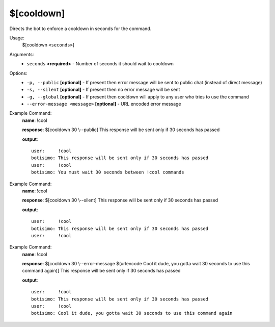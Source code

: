 $[cooldown]
===========

Directs the bot to enforce a cooldown in seconds for the command.

Usage:
    $[cooldown ``<seconds>``]

Arguments:
    * ``seconds`` **<required>** - Number of seconds it should wait to cooldown

Options:
    * ``-p, --public`` **[optional]** - If present then error message will be sent to public chat (instead of direct message)
    * ``-s, --silent`` **[optional]** - If present then no error message will be sent
    * ``-g, --global`` **[optional]** - If present then cooldown will apply to any user who tries to use the command
    * ``--error-message <message>`` **[optional]** - URL encoded error message

Example Command:
    **name**: !cool

    **response**: $[cooldown 30 \\--public] This response will be sent only if 30 seconds has passed

    **output**::

        user:     !cool
        botisimo: This response will be sent only if 30 seconds has passed
        user:     !cool
        botisimo: You must wait 30 seconds between !cool commands

Example Command:
    **name**: !cool

    **response**: $[cooldown 30 \\--silent] This response will be sent only if 30 seconds has passed

    **output**::

        user:     !cool
        botisimo: This response will be sent only if 30 seconds has passed
        user:     !cool

Example Command:
    **name**: !cool

    **response**: $[cooldown 30 \\--error-message $(urlencode Cool it dude, you gotta wait 30 seconds to use this command again)] This response will be sent only if 30 seconds has passed

    **output**::

        user:     !cool
        botisimo: This response will be sent only if 30 seconds has passed
        user:     !cool
        botisimo: Cool it dude, you gotta wait 30 seconds to use this command again
